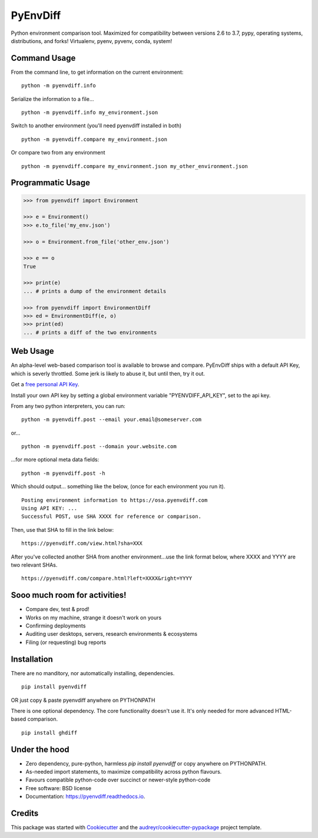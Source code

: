 ===============================
PyEnvDiff
===============================


.. image:: https://img.shields.io/pypi/v/pyenvdiff.svg
        :target: https://pypi.python.org/pypi/pyenvdiff

.. image:: https://travis-ci.org/jnmclarty/pyenvdiff-lib.svg?branch=master
    :target: https://travis-ci.org/jnmclarty/pyenvdiff-lib

.. image:: https://readthedocs.org/projects/pyenvdiff/badge/?version=latest
    :target: http://pyenvdiff.readthedocs.io/en/latest/?badge=latest
    :alt: Documentation Status


Python environment comparison tool.  Maximized for compatibility between versions 2.6 to 3.7, pypy, operating systems, distributions, and forks!  Virtualenv, pyenv, pyvenv, conda, system!

Command Usage
-------------

From the command line, to get information on the current environment:
::

    python -m pyenvdiff.info


Serialize the information to a file...
::

    python -m pyenvdiff.info my_environment.json


Switch to another environment (you'll need pyenvdiff installed in both)
:: 

    python -m pyenvdiff.compare my_environment.json


Or compare two from any environment
::

    python -m pyenvdiff.compare my_environment.json my_other_environment.json


Programmatic Usage
------------------
.. code-block:: python
   
    >>> from pyenvdiff import Environment
    
    >>> e = Environment()
    >>> e.to_file('my_env.json')

    >>> o = Environment.from_file('other_env.json')

    >>> e == o
    True
    
    >>> print(e)
    ... # prints a dump of the environment details
    
    >>> from pyenvdiff import EnvironmentDiff
    >>> ed = EnvironmentDiff(e, o)
    >>> print(ed)
    ... # prints a diff of the two environments

Web Usage
---------

An alpha-level web-based comparison tool is available to browse and compare.  PyEnvDiff ships with a default API Key, which is severly throttled.  Some jerk is likely to abuse it, but until then, try it out.  

Get a `free personal API Key`_.

Install your own API key by setting a global environment variable "PYENVDIFF_API_KEY", set to the api key.

From any two python interpreters, you can run:
::

    python -m pyenvdiff.post --email your.email@someserver.com

or...
::

    python -m pyenvdiff.post --domain your.website.com

...for more optional meta data fields:
::

    python -m pyenvdiff.post -h


Which should output... something like the below, (once for each environment you run it).
::

    Posting environment information to https://osa.pyenvdiff.com
    Using API KEY: ...
    Successful POST, use SHA XXXX for reference or comparison.

Then, use that SHA to fill in the link below:
::

    https://pyenvdiff.com/view.html?sha=XXX

After you've collected another SHA from another environment...use the link format below, 
where XXXX and YYYY are two relevant SHAs.
::

    https://pyenvdiff.com/compare.html?left=XXXX&right=YYYY

Sooo much room for activities!
------------------------------

* Compare dev, test & prod!
* Works on my machine, strange it doesn't work on yours
* Confirming deployments
* Auditing user desktops, servers, research environments & ecosystems
* Filing (or requesting) bug reports

Installation
------------

There are no manditory, nor automatically installing, dependencies.
::

    pip install pyenvdiff 

OR just copy & paste pyenvdiff anywhere on PYTHONPATH

There is one optional dependency.  The core functionality doesn't use it.  It's only needed for more advanced HTML-based comparison.
::

    pip install ghdiff


Under the hood
--------------

* Zero dependency, pure-python, harmless `pip install pyenvdiff` or copy anywhere on PYTHONPATH.
* As-needed import statements, to maximize compatibility across python flavours.
* Favours compatible python-code over succinct or newer-style python-code
* Free software: BSD license
* Documentation: https://pyenvdiff.readthedocs.io.

Credits
---------

This package was started with Cookiecutter_ and the `audreyr/cookiecutter-pypackage`_ project template.

.. _`free personal API Key`: http://eepurl.com/cvQqLX
.. _Cookiecutter: https://github.com/audreyr/cookiecutter
.. _`audreyr/cookiecutter-pypackage`: https://github.com/audreyr/cookiecutter-pypackage

